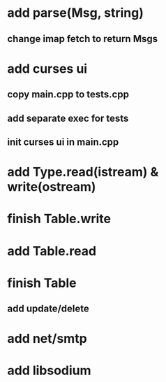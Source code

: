* add parse(Msg, string)
** change imap fetch to return Msgs
* add curses ui
** copy main.cpp to tests.cpp
** add separate exec for tests
** init curses ui in main.cpp
* add Type.read(istream) & write(ostream)
* finish Table.write
* add Table.read
* finish Table
** add update/delete
* add net/smtp
* add libsodium
